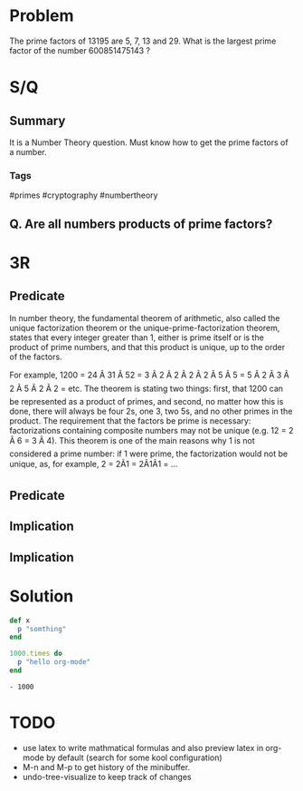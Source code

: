 * Problem
  The prime factors of 13195 are 5, 7, 13 and 29.
  What is the largest prime factor of the number 600851475143 ?  
* S/Q
** Summary
   It is a Number Theory question. 
   Must know how to get the prime factors of a number. 
*** Tags
    #primes #cryptography #numbertheory
** Q. Are all numbers products of prime factors?
   
* 3R
** Predicate
   In number theory, the fundamental theorem of arithmetic, also called the unique factorization theorem or the unique-prime-factorization theorem, 
   states that every integer greater than 1, either is prime itself or is the product of prime numbers, and that this product is unique, up to the order of the factors.
   
   
   For example,
   1200 = 24 Ã 31 Ã 52 = 3 Ã 2 Ã 2 Ã 2 Ã 2 Ã 5 Ã 5 = 5 Ã 2 Ã 3 Ã 2 Ã 5 Ã 2 Ã 2 = etc.
   The theorem is stating two things: first, that 1200 can be represented as a product of primes, and second, no matter how this is done, there will always be four 2s, one 3, two 5s, and no other primes in the product.
   The requirement that the factors be prime is necessary: factorizations containing composite numbers may not be unique (e.g. 12 = 2 Ã 6 = 3 Ã 4).
   This theorem is one of the main reasons why 1 is not considered a prime number: if 1 were prime, the factorization would not be unique, as, for example, 2 = 2Ã1 = 2Ã1Ã1 = ...
** Predicate
** Implication
** Implication
   
* Solution
  #+BEGIN_SRC ruby :results list
    def x
      p "somthing"
    end

    1000.times do
      p "hello org-mode"
    end
  #+END_SRC
  #+RESULTS:
  : - 1000
  
* TODO 
- use latex to write  mathmatical formulas and also preview latex in org-mode by default (search for some kool configuration)
- M-n and M-p to get history of the minibuffer.
- undo-tree-visualize to keep track of changes
